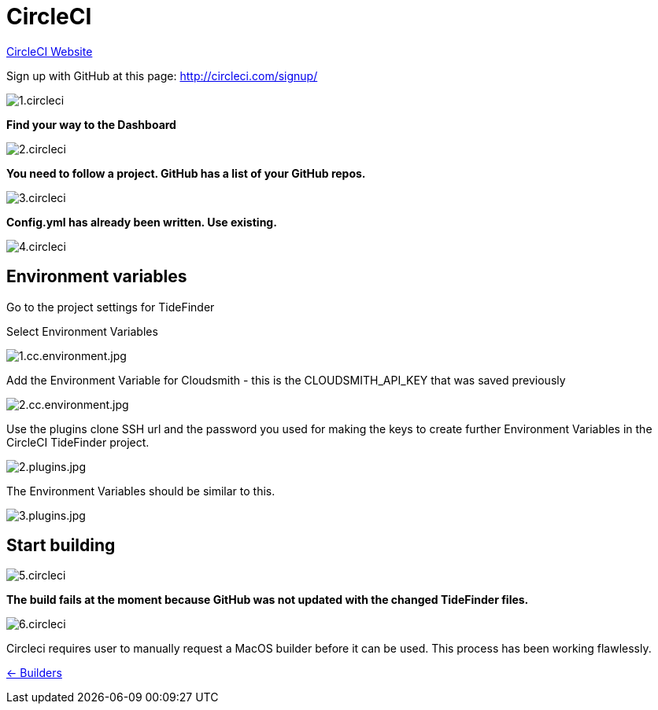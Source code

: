 = CircleCI

https://circleci.com/[CircleCI Website]

Sign up with GitHub at this page:
http://circleci.com/signup/[http://circleci.com/signup/]

image::../../../images/1.circleci.jpg[]

*Find your way to the Dashboard*

image:../../../images/2.circleci.jpg[]

*You need to follow a project. GitHub has a list of your GitHub repos.*

image:../../../images/3.circleci.jpg[]

*Config.yml has already been written. Use existing.*

image:../../../images/4.circleci.jpg[]

== Environment variables

Go to the project settings for TideFinder

Select Environment Variables

image:../../../images/1.cc.environment.jpg[1.cc.environment.jpg]

Add the Environment Variable for Cloudsmith - this is the
CLOUDSMITH_API_KEY that was saved previously

image:../../../images/2.cc.environment.jpg[2.cc.environment.jpg]

Use the plugins clone SSH url and the password you used for making the
keys to create further Environment Variables in the CircleCI TideFinder
project.

image:../../../images/github/2.plugins.jpg[2.plugins.jpg]

The Environment Variables should be similar to this.

image:../../../images/github/3.plugins.jpg[3.plugins.jpg]

== Start building

image:../../../images/5.circleci.jpg[]

*The build fails at the moment because GitHub was not updated with the
changed TideFinder files.*

image:../../../images/6.circleci.jpg[]

Circleci requires user to manually request a MacOS builder before it can
be used. This process has been working flawlessly.

xref:../InstallConfigure/Builders/IntroBuilders.adoc[<- Builders]
